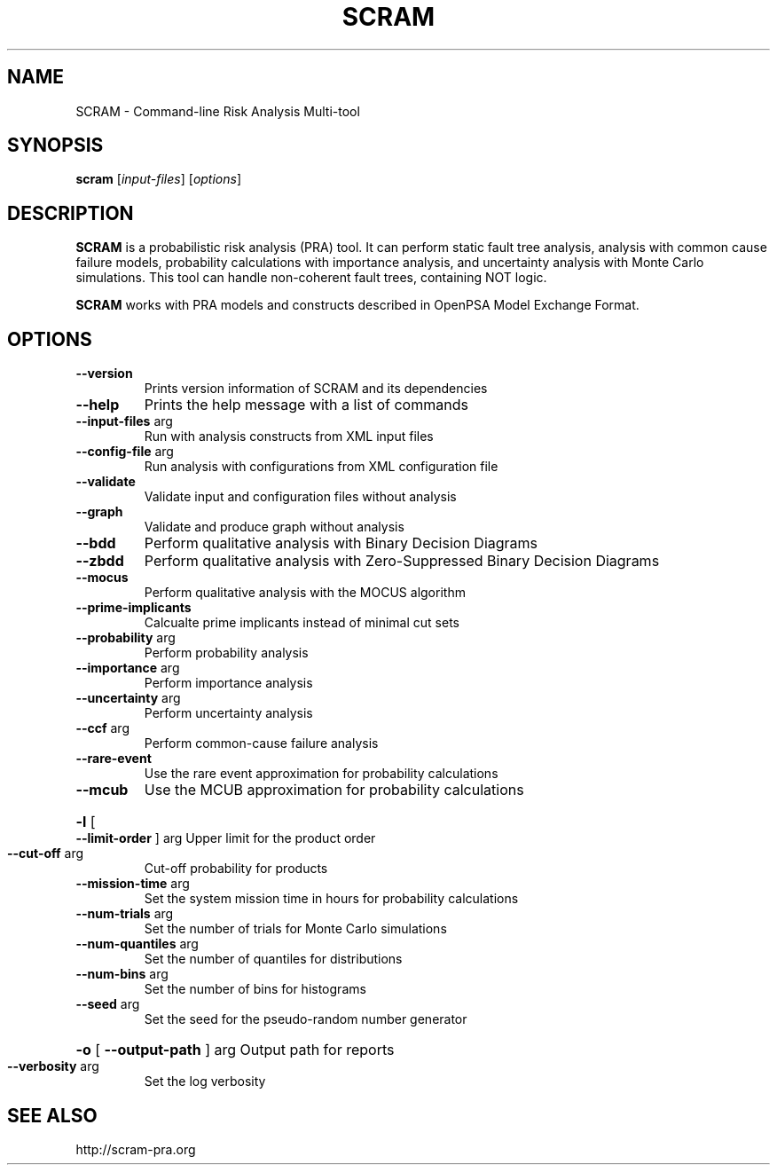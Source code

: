 .TH SCRAM "1" "April 2016" "SCRAM 0.11.2" "SCRAM Manual"
.SH NAME
SCRAM \- Command-line Risk Analysis Multi-tool
.SH SYNOPSIS
.B scram
[\fIinput-files\fR] [\fIoptions\fR]
.SH DESCRIPTION
.PP
\fBSCRAM\fP is a probabilistic risk analysis (PRA) tool.
It can perform static fault tree analysis,
analysis with common cause failure models,
probability calculations with importance analysis,
and uncertainty analysis with Monte Carlo simulations.
This tool can handle non-coherent fault trees, containing NOT logic.
.PP
\fBSCRAM\fP works with PRA models and constructs described
in OpenPSA Model Exchange Format.
.SH OPTIONS
.TP
\fB\-\-version\fR
Prints version information of SCRAM and its dependencies
.TP
\fB\-\-help\fR
Prints the help message with a list of commands
.TP
\fB\-\-input\-files\fR arg
Run with analysis constructs from XML input files
.TP
\fB\-\-config\-file\fR arg
Run analysis with configurations from XML configuration file
.TP
\fB\-\-validate\fR
Validate input and configuration files without analysis
.TP
\fB\-\-graph\fR
Validate and produce graph without analysis
.TP
\fB\-\-bdd\fR
Perform qualitative analysis with Binary Decision Diagrams
.TP
\fB\-\-zbdd\fR
Perform qualitative analysis with Zero-Suppressed Binary Decision Diagrams
.TP
\fB\-\-mocus\fR
Perform qualitative analysis with the MOCUS algorithm
.TP
\fB\-\-prime\-implicants\fR
Calcualte prime implicants instead of minimal cut sets
.TP
\fB\-\-probability\fR arg
Perform probability analysis
.TP
\fB\-\-importance\fR arg
Perform importance analysis
.TP
\fB\-\-uncertainty\fR arg
Perform uncertainty analysis
.TP
\fB\-\-ccf\fR arg
Perform common\-cause failure analysis
.TP
\fB\-\-rare\-event\fR
Use the rare event approximation for probability
calculations
.TP
\fB\-\-mcub\fR
Use the MCUB approximation for probability
calculations
.HP
\fB\-l\fR [ \fB\-\-limit\-order\fR ] arg
Upper limit for the product order
.TP
\fB\-\-cut\-off\fR arg
Cut\-off probability for products
.TP
\fB\-\-mission\-time\fR arg
Set the system mission time in hours for probability calculations
.TP
\fB\-\-num\-trials\fR arg
Set the number of trials for Monte Carlo simulations
.TP
\fB\-\-num\-quantiles\fR arg
Set the number of quantiles for distributions
.TP
\fB\-\-num\-bins\fR arg
Set the number of bins for histograms
.TP
\fB\-\-seed\fR arg
Set the seed for the pseudo\-random number generator
.HP
\fB\-o\fR [ \fB\-\-output\-path\fR ] arg Output path for reports
.TP
\fB\-\-verbosity\fR arg
Set the log verbosity
.SH "SEE ALSO"
http://scram-pra.org
